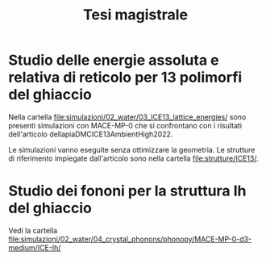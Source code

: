 #+title: Tesi magistrale
* Studio delle energie assoluta e relativa di reticolo per 13 polimorfi del ghiaccio
Nella cartella [[file:simulazioni/02_water/03_ICE13_lattice_energies/]] sono
presenti simulazioni con MACE-MP-0 che si confrontano con i risultati
dell'articolo dellapiaDMCICE13AmbientHigh2022.

Le simulazioni vanno eseguite senza ottimizzare la geometria. Le strutture di
riferimento impiegate dall'articolo sono nella cartella [[file:strutture/ICE13/]].
* Studio dei fononi per la struttura Ih del ghiaccio
Vedi la cartella
[[file:simulazioni/02_water/04_crystal_phonons/phonopy/MACE-MP-0-d3-medium/ICE-Ih/]]
